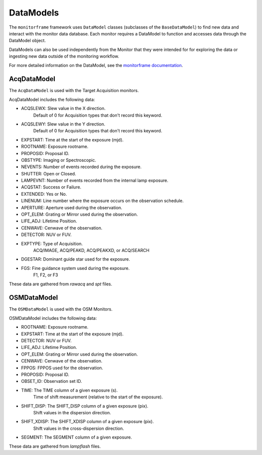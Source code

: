 DataModels
==========
The ``monitorframe`` framework uses ``DataModel`` classes (subclasses of the ``BaseDataModel``) to find new data and
interact with the monitor data database.
Each monitor requires a DataModel to function and accesses data through the DataModel object.

DataModels can also be used independently from the Monitor that they were intended for for exploring the data or
ingesting new data outside of the monitoring workflow.

For more detailed information on the DataModel, see the
`monitorframe documentation <https://spacetelescope.github.io/monitor-framework/creating_monitors.html#defining-a-new-data-model>`_.

AcqDataModel
------------
The ``AcqDataModel`` is used with the Target Acquisition monitors.

AcqDataModel includes the following data:

- ACQSLEWX: Slew value in the X direction.
    Default of 0 for Acquisition types that don't record this keyword.
- ACQSLEWY: Slew value in the Y direction.
    Default of 0 for Acquisition types that don't record this keyword.
- EXPSTART: Time at the start of the exposure (mjd).
- ROOTNAME: Exposure rootname.
- PROPOSID: Proposal ID.
- OBSTYPE: Imaging or Spectroscopic.
- NEVENTS: Number of events recorded during the exposure.
- SHUTTER: Open or Closed.
- LAMPEVNT: Number of events recorded from the internal lamp exposure.
- ACQSTAT: Success or Failure.
- EXTENDED: Yes or No.
- LINENUM: Line number where the exposure occurs on the observation schedule.
- APERTURE: Aperture used during the observation.
- OPT_ELEM: Grating or Mirror used during the observation.
- LIFE_ADJ: Lifetime Position.
- CENWAVE: Cenwave of the observation.
- DETECTOR: NUV or FUV.
- EXPTYPE: Type of Acquisition.
    ACQ/IMAGE, ACQ/PEAKD, ACQ/PEAKXD, or ACQ/SEARCH
- DGESTAR: Dominant guide star used for the exposure.
- FGS: Fine guidance system used during the exposure.
    F1, F2, or F3

These data are gathered from *rawacq* and *spt* files.

OSMDataModel
------------
The ``OSMDataModel`` is used with the OSM Monitors.

OSMDataModel includes the following data:

- ROOTNAME: Exposure rootname.
- EXPSTART: Time at the start of the exposure (mjd).
- DETECTOR: NUV or FUV.
- LIFE_ADJ: Lifetime Position.
- OPT_ELEM: Grating or Mirror used during the observation.
- CENWAVE: Cenwave of the observation.
- FPPOS: FPPOS used for the observation.
- PROPOSID: Proposal ID.
- OBSET_ID: Observation set ID.
- TIME: The TIME column of a given exposure (s).
    Time of shift measurement (relative to the start of the exposure).
- SHIFT_DISP: The SHIFT_DISP column of a given exposure (pix).
    Shift values in the dispersion direction.
- SHIFT_XDISP: The SHIFT_XDISP column of a given exposure (pix).
    Shift values in the cross-dispersion direction.
- SEGMENT: The SEGMENT column of a given exposure.

These data are gathered from *lampflash* files.
